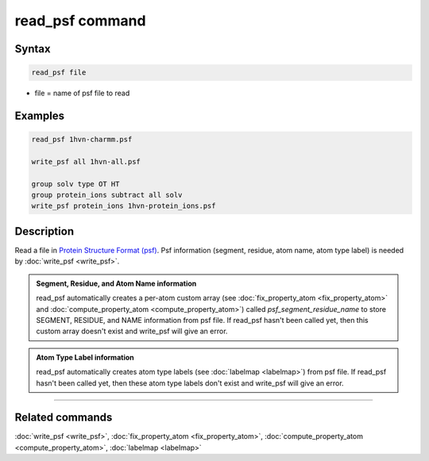 .. index:: read_psf

read_psf command
===================

Syntax
""""""

.. code-block:: LAMMPS

   read_psf file

* file = name of psf file to read

Examples
""""""""

.. code-block:: LAMMPS

  read_psf 1hvn-charmm.psf

  write_psf all 1hvn-all.psf

  group solv type OT HT
  group protein_ions subtract all solv
  write_psf protein_ions 1hvn-protein_ions.psf


Description
"""""""""""

Read a file in `Protein Structure Format (psf) <https://www.charmm-gui.org/?doc=lecture&module=pdb&lesson=6>`_. Psf information (segment, residue, atom name, atom type label) is needed by :doc:`write_psf <write_psf>`.

.. admonition:: Segment, Residue, and Atom Name information
   :class: note

   read_psf automatically creates a per-atom custom array (see :doc:`fix_property_atom <fix_property_atom>` and :doc:`compute_property_atom <compute_property_atom>`) called *psf_segment_residue_name* to store SEGMENT, RESIDUE, and NAME information from psf file. If read_psf hasn't been called yet, then this custom array doesn't exist and write_psf will give an error.

.. admonition:: Atom Type Label information
   :class: note

   read_psf automatically creates atom type labels (see :doc:`labelmap <labelmap>`) from psf file. If read_psf hasn't been called yet, then these atom type labels don't exist and write_psf will give an error.


----------

Related commands
""""""""""""""""

:doc:`write_psf <write_psf>`, :doc:`fix_property_atom <fix_property_atom>`, :doc:`compute_property_atom <compute_property_atom>`, :doc:`labelmap <labelmap>`
